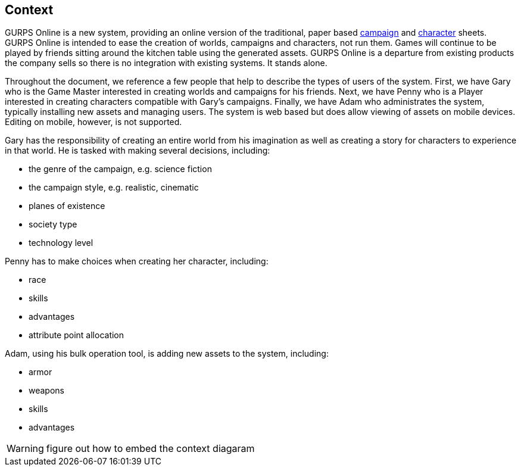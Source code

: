 == Context
GURPS Online is a new system, providing an online version of the traditional, paper based http://www.sjgames.com/gurps/resources/CampaignPlanning.pdf[campaign] and http://www.sjgames.com/gurps/resources/CharacterSheet.pdf[character] sheets. GURPS Online is intended to ease the creation of worlds, campaigns and characters, not run them.  Games will continue to be played by friends sitting around the kitchen table using the generated assets. GURPS Online is a departure from existing products the company sells so there is no integration with existing systems. It stands alone.

Throughout the document, we reference a few people that help to describe the types of users of the system. First, we have Gary who is the Game Master interested in creating worlds and campaigns for his friends. Next, we have Penny who is a Player interested in creating characters compatible with Gary's campaigns. Finally, we have Adam who administrates the system, typically installing new assets and managing users.  The system is web based but does allow viewing of assets on mobile devices. Editing on mobile, however, is not supported.

Gary has the responsibility of creating an entire world from his imagination as well as creating a story for characters to experience in that world. He is tasked with making several decisions, including:

* the genre of the campaign, e.g. science fiction
* the campaign style, e.g. realistic, cinematic
* planes of existence
* society type
* technology level

Penny has to make choices when creating her character, including:

* race
* skills
* advantages
* attribute point allocation

Adam, using his bulk operation tool, is adding new assets to the system, including:

* armor
* weapons
* skills
* advantages

WARNING: figure out how to embed the context diagaram